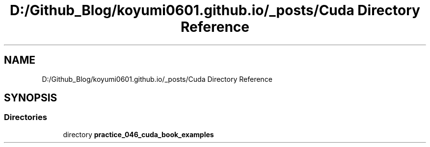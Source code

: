.TH "D:/Github_Blog/koyumi0601.github.io/_posts/Cuda Directory Reference" 3 "Version 1.0" "Cuda Examples" \" -*- nroff -*-
.ad l
.nh
.SH NAME
D:/Github_Blog/koyumi0601.github.io/_posts/Cuda Directory Reference
.SH SYNOPSIS
.br
.PP
.SS "Directories"

.in +1c
.ti -1c
.RI "directory \fBpractice_046_cuda_book_examples\fP"
.br
.in -1c
